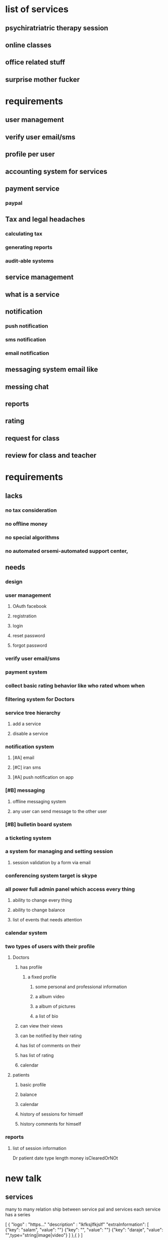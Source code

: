 #+PROPERTY: Effort_ALL 0 1:00 2:00 4:00 8:00 12:00 16:00 20:00 24:00 36:00 48:00
#+COLUMNS: %50ITEM %EFFORT(Effort Children){:} %PRIORITY
* list of services
** psychiratriatric therapy session
** online classes
** office related stuff
** surprise mother fucker
*** 
* requirements
** user management
** verify user email/sms
** profile per user
** accounting system for services
** payment service
*** paypal
** Tax and legal headaches 
*** calculating tax
*** generating reports
*** audit-able systems 
** service management
** what is a service
** notification 
*** push notification
*** sms notification
*** email notification
** messaging system email like
** messing chat 
** reports
** rating 
** request for class 
** review for class and teacher 
* requirements 
** lacks
*** no tax consideration
*** no offline money
*** no special algorithms
*** no automated orsemi-automated  support center, 
** needs
*** design
    :PROPERTIES:
    :Effort:   32:00
    :END:
*** user management
    :PROPERTIES:
    :EFFORT:   8:00
    :END:
**** OAuth facebook
     :PROPERTIES:
     :Effort:   8:00
     :END:
**** registration
**** login
**** reset password
**** forgot password
*** verify user email/sms
    :PROPERTIES:
    :Effort:   8:00
    :END:
*** payment system
    :PROPERTIES:
    :Effort:   24:00
    :END:
*** collect basic rating behavior like who rated whom when
    :PROPERTIES:
    :Effort:   20:00
    :END:
*** filtering system for Doctors  
    :PROPERTIES:
    :Effort:   8:00
    :END:
*** service tree hierarchy 
    :PROPERTIES:
    :Effort:   24:00
    :END:
**** add a service
**** disable a service
*** notification system
**** [#A] email
     :PROPERTIES:
     :Effort:   8:00
     :END:
**** [#C] iran sms
**** [#A] push notification on app
     :PROPERTIES:
     :Effort:   16:00
     :END:
*** [#B] messaging
    :PROPERTIES:
    :Effort:   36:00
    :END:
**** offline messaging system
**** any user can send message to the other user
*** [#B] bulletin board system 
    :PROPERTIES:
    :Effort:   8:00
    :END:
*** a ticketing system 
    :PROPERTIES:
    :Effort:   20:00
    :END:
*** a system for managing and setting session 
    :PROPERTIES:
    :Effort:   48:00
    :END:
**** session validation by a form via email
*** conferencing system target is skype
    :PROPERTIES:
    :Effort:   40:00
    :END:
*** all power full admin panel which access every thing
    :PROPERTIES:
    :Effort:   36:00
    :END:
**** ability to change every thing
**** ability to change balance
**** list of events that needs attention 
*** calendar system
    :PROPERTIES:
    :Effort:     72:00
    :END:
*** two types of users with their profile
**** Doctors 
***** has profile
      :PROPERTIES:
      :Effort:   16:00
      :END:
****** a fixed profile 
******* some personal and professional information
******* a album video
******* a album of pictures
******* a list of bio 
***** can view their views 
***** can be notified by their rating 
***** has list of comments on their 
***** has list of rating
      :PROPERTIES:
      :Effort:   4:00
      :END:
***** calendar 
      
**** patients 
     :PROPERTIES:
     :Effort:   16:00
     :END:
***** basic profile
***** balance 
***** calendar
***** history of sessions for himself
***** history comments for himself 
*** reports
    :PROPERTIES:
    :Effort:   16:00
    :END:
**** list of session information
     Dr patient date type length money isClearedOrNOt
* new talk
** services
   many to many relation ship between service pal and services
   each service has a series 


[
{
"logo" : "https..."
"description" : "lkfksjlfkjslf"
"extraInformation": [
{"key": "salam", "value": ""}
{"key": "", "value": ""}
{"key": "daraje", "value": "",type="string|image|video"}
]
},{
}
] 
*** consultation
**** sex tropy
**** couple tropy
**** psycho 
**** ...
*** training
*** class
** pal
*** personal information
**** 
*** financial data
*** profile data
*** ? rating -> profile it is not viewed constantly only the average
*** ? rating per session for each alo who has session with pal per tropy season
*** ? comments -> profile
** service season
** calender
*** pal
**** list of general availability of schedule
**** list of events and their capacity
**** APIs
***** list of available times for specific day and time in future
*** calender events
*** calender slots
*** per pal
*** per alo
* work log 
** server
   :LOGBOOK:
   CLOCK: [2020-12-01 Tue 22:20]--[2020-12-02 Wed 01:56] =>  3:36
   :END:
* road-map
** finalizing architecture
*** finalizing technologies
*** finalizing database design
*** finalizing API design 
*** finalizing test methodology
*** finalizing documentation methodology
*** finalizing backup/media storage strategy
*** finalizing admin/report strategy
** deployment strategy
*** server configurations
*** database configuration and management
*** implement back up strategy
*** implement media storage strategy
** developing APIs
*** user registration/confirmation
*** profile management
*** session management
*** booking system
*** payment system
*** financial management system for pals
*** admin access/management
** security 
** support
** worklogs
*** [2021-05-05 Wed] 
    :LOGBOOK:
    CLOCK: [2021-05-05 Wed 11:26]--[2021-05-05 Wed 19:53] =>  8:27
    
    :END:
